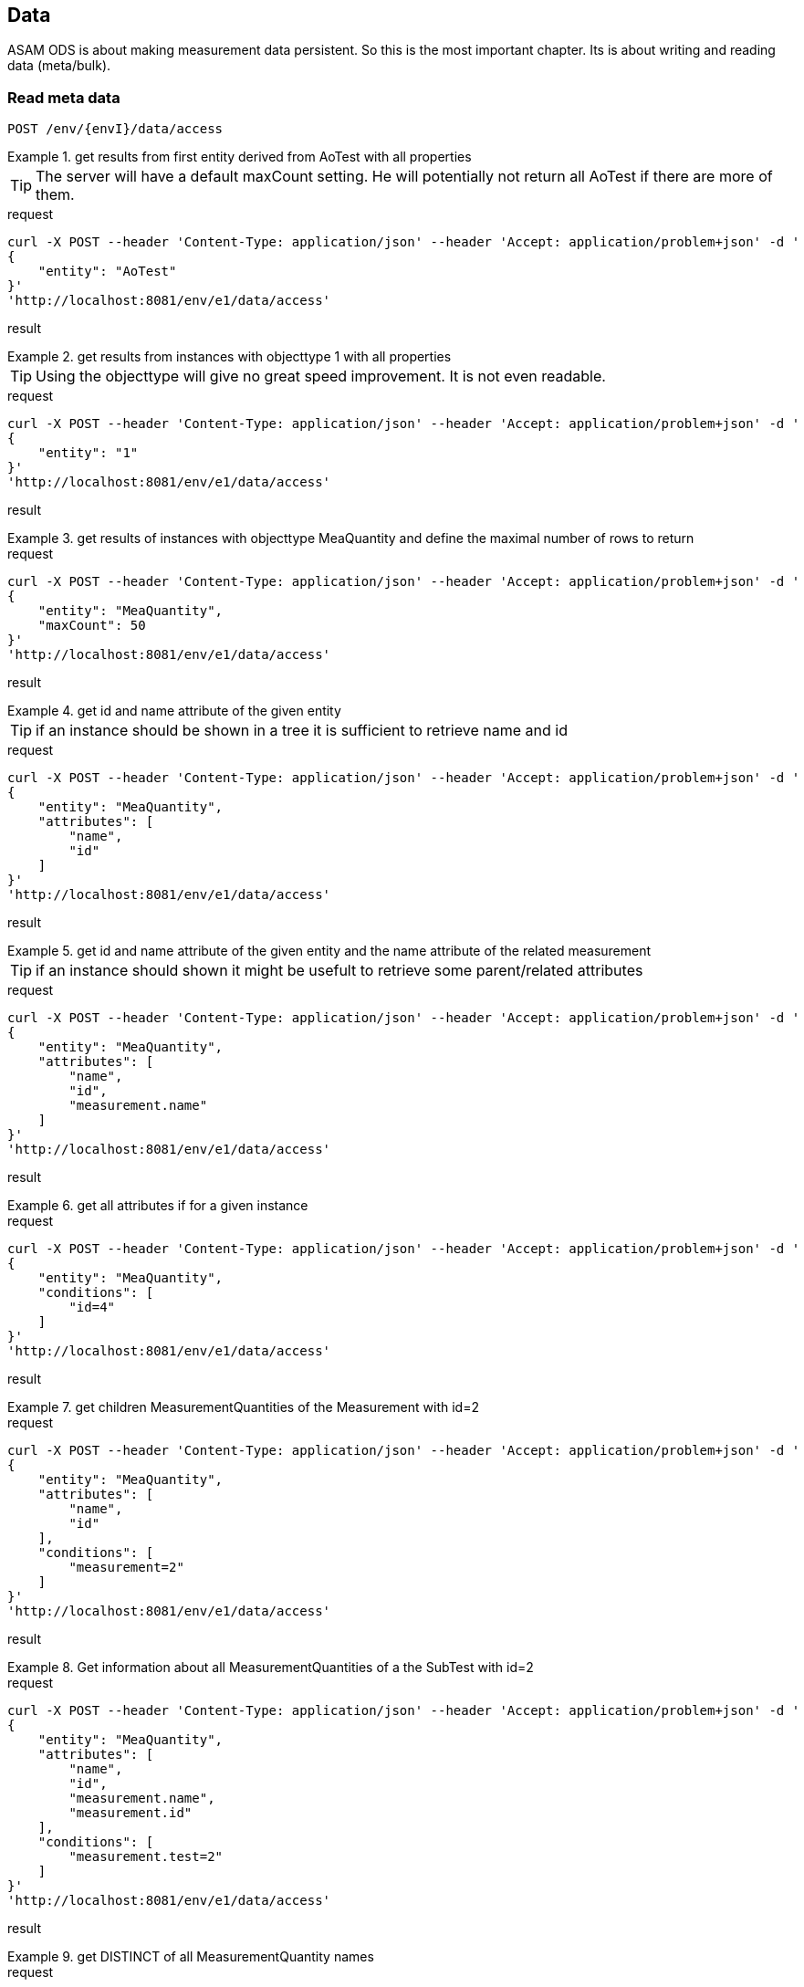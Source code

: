 == Data
:Author:    Andreas Krantz
:Email:     totonga@gmail.com

****
ASAM ODS is about making measurement data persistent. So this is the most important chapter. Its is about writing and reading data (meta/bulk).
****

=== Read meta data

----
POST /env/{envI}/data/access
----

.get results from first entity derived from AoTest with all properties
================================
TIP: The server will have a default maxCount setting.
     He will potentially not return all AoTest if there are more of them.
     
.request
[source,json]
----
curl -X POST --header 'Content-Type: application/json' --header 'Accept: application/problem+json' -d '
{
    "entity": "AoTest"
}' 
'http://localhost:8081/env/e1/data/access'
----
.result
[source,json]
----
----
================================

.get results from instances with objecttype 1 with all properties
================================
TIP: Using the objecttype will give no great speed improvement. It is not even readable.
     
.request
[source,json]
----
curl -X POST --header 'Content-Type: application/json' --header 'Accept: application/problem+json' -d '
{
    "entity": "1"
}' 
'http://localhost:8081/env/e1/data/access'
----
.result
[source,json]
----
----
================================

.get results of instances with objecttype MeaQuantity and define the maximal number of rows to return
================================
.request
[source,json]
----
curl -X POST --header 'Content-Type: application/json' --header 'Accept: application/problem+json' -d '
{
    "entity": "MeaQuantity",
    "maxCount": 50
}' 
'http://localhost:8081/env/e1/data/access'
----
.result
[source,json]
----
----
================================

.get id and name attribute of the given entity
================================
TIP: if an instance should be shown in a tree it is sufficient to retrieve name and id

.request
[source,json]
----
curl -X POST --header 'Content-Type: application/json' --header 'Accept: application/problem+json' -d '
{
    "entity": "MeaQuantity",
    "attributes": [
        "name",
        "id"
    ]
}' 
'http://localhost:8081/env/e1/data/access'
----
.result
[source,json]
----
----
================================

.get id and name attribute of the given entity and the name attribute of the related measurement
================================
TIP: if an instance should shown it might be usefult to retrieve some parent/related attributes

.request
[source,json]
----
curl -X POST --header 'Content-Type: application/json' --header 'Accept: application/problem+json' -d '
{
    "entity": "MeaQuantity",
    "attributes": [
        "name",
        "id",
        "measurement.name"
    ]
}' 
'http://localhost:8081/env/e1/data/access'
----
.result
[source,json]
----
----
================================


.get all attributes if for a given instance
================================
.request
[source,json]
----
curl -X POST --header 'Content-Type: application/json' --header 'Accept: application/problem+json' -d '
{
    "entity": "MeaQuantity",
    "conditions": [
        "id=4"
    ]
}' 
'http://localhost:8081/env/e1/data/access'
----
.result
[source,json]
----
----
================================

.get children MeasurementQuantities of the Measurement with id=2
================================
.request
[source,json]
----
curl -X POST --header 'Content-Type: application/json' --header 'Accept: application/problem+json' -d '
{
    "entity": "MeaQuantity",
    "attributes": [
        "name",
        "id"
    ],
    "conditions": [
        "measurement=2"
    ]
}' 
'http://localhost:8081/env/e1/data/access'
----
.result
[source,json]
----
----
================================

.Get information about all MeasurementQuantities of a the SubTest with id=2
================================
.request
[source,json]
----
curl -X POST --header 'Content-Type: application/json' --header 'Accept: application/problem+json' -d '
{
    "entity": "MeaQuantity",
    "attributes": [
        "name",
        "id",
        "measurement.name",
        "measurement.id"
    ],
    "conditions": [
        "measurement.test=2"
    ]
}' 
'http://localhost:8081/env/e1/data/access'
----
.result
[source,json]
----
----
================================

.get DISTINCT of all MeasurementQuantity names
================================
.request
[source,json]
----
curl -X POST --header 'Content-Type: application/json' --header 'Accept: application/problem+json' -d '
{
    "entity": "MeaQuantity",
    "attributes": [
        "DISTINCT(name)"
    ]
}' 
'http://localhost:8081/env/e1/data/access'
----
.result
[source,json]
----
----
================================

.get names of given entity in descending order
================================
.request
[source,json]
----
curl -X POST --header 'Content-Type: application/json' --header 'Accept: application/problem+json' -d '
{
    "entity": "MeaQuantity",
    "attributes": [
        "name"
    ],
    "orderBy": [
        "DESCENDING(name)"
    ]
}' 
'http://localhost:8081/env/e1/data/access'
----
.result
[source,json]
----
----
================================

=== Read bulk data

----
POST /env/{envI}/data/access
----

****
When bulk data is returned the AoLocalColumn::values attribute is used. It has type DT_UNKNOWN. So the values
will be returned in unkownSeq which allows different types for each result row.
****

.Get values, flags and generation_parameters of the given localcolumn
================================
.request
[source,json]
----
curl -X POST --header 'Content-Type: application/json' --header 'Accept: application/problem+json' -d '
{
    "entity": "AoLocalColumn",
    "conditions": [
        "id=12"
    ],
    "attributes": [
        "id",
        "values",
        "flags",
        "generation_parameters"
    ]
}' 
'http://localhost:8081/env/e1/data/access'
----
.result
[source,json]
----
----
================================

.Get id, values, flags and generation_parameters of all local columns of the Submatrix with id=8, but return maximal 1000 sequence rows
================================
.request
[source,json]
----
curl -X POST --header 'Content-Type: application/json' --header 'Accept: application/problem+json' -d '
{
    "entity": "LocalColumn",
    "conditions": [
        "submatrix=8"
    ],
    "attributes": [
        "id",
        "values",
        "flags",
        "generation_parameters"
    ],
    "vectorMaxCount": 1000
}' 
'http://localhost:8081/env/e1/data/access'
----
.result
[source,json]
----
----
================================

.Get next chunk id, values and flags of all local columns of the Submatrix with id=8
================================
.request
[source,json]
----
curl -X POST --header 'Content-Type: application/json' --header 'Accept: application/problem+json' -d '
{
    "entity": "LocalColumn",
    "conditions": [
        "submatrix=8"
    ],
    "attributes": [
        "id",
        "values",
        "flags",
        "generation_parameters"
    ],
    "vectorSkipCount": 1000,
    "vectorMaxCount": 1500
}' 
'http://localhost:8081/env/e1/data/access'
----
.result
[source,json]
----
----
================================

.Get id, values, flags and generation_parameters of all local column Time and Revs of the Submatrix with id=8
================================
.request
[source,json]
----
curl -X POST --header 'Content-Type: application/json' --header 'Accept: application/problem+json' -d '
{
    "entity": "LocalColumn",
    "conditions": [
        "submatrix=8",
        "and",
        "(",
        "name=Time",
        "or",
        "name=Revs",
        ")"
    ],
    "attributes": [
        "id",
        "values",
        "flags",
        "generation_parameters"
    ]
}' 
'http://localhost:8081/env/e1/data/access'
----
.result
[source,json]
----
----
================================


=== Write meta data

----
POST /env/{envI}/data/modify
PUT /env/{envI}/data/modify
DELETE /env/{envI}/data/modify
----

==== Create new instances

----
POST /env/{envI}/data/modify
----

==== Update instances

----
PUT /env/{envI}/data/modify
----

==== Delete Instances

----
DELETE /env/{envI}/data/modify
----


=== Write bulk data

----
PUT /env/{envI}/data/modify
----
